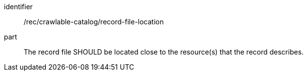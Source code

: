 [[rec_crawlable-catalog_record-file-location]]

//[width="90%",cols="2,6a"]
//|===
//^|*Recommendation {counter:rec-id}* |*/rec/crawlable-catalog/record-file-location*
//
//The record file SHOULD be located close to the resource(s) that the record describes.
//|===


[recommendation]
====
[%metadata]
identifier:: /rec/crawlable-catalog/record-file-location
part:: The record file SHOULD be located close to the resource(s) that the record describes.
====